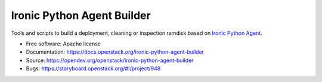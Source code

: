 ===========================
Ironic Python Agent Builder
===========================

Tools and scripts to build a deployment, cleaning or inspection ramdisk
based on `Ironic Python Agent`_.

* Free software: Apache license
* Documentation: https://docs.openstack.org/ironic-python-agent-builder
* Source: https://opendev.org/openstack/ironic-python-agent-builder
* Bugs: https://storyboard.openstack.org/#!/project/948

.. _Ironic Python Agent: https://docs.openstack.org/ironic-python-agent
